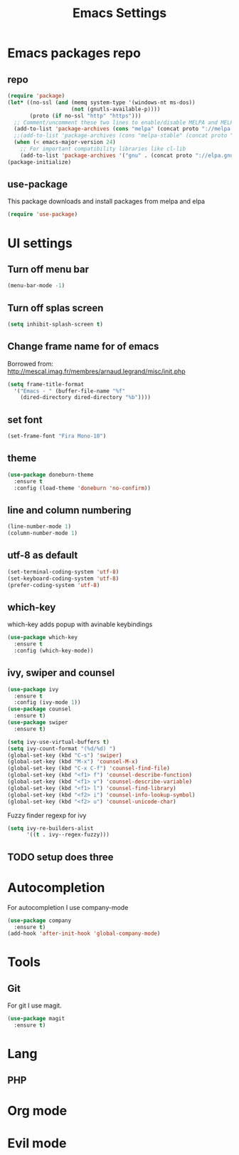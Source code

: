 #+TITLE: Emacs Settings

* Emacs packages repo
** repo
#+BEGIN_SRC emacs-lisp
(require 'package)
(let* ((no-ssl (and (memq system-type '(windows-nt ms-dos))
                    (not (gnutls-available-p))))
       (proto (if no-ssl "http" "https")))
  ;; Comment/uncomment these two lines to enable/disable MELPA and MELPA Stable as desired
  (add-to-list 'package-archives (cons "melpa" (concat proto "://melpa.org/packages/")) t)
  ;;(add-to-list 'package-archives (cons "melpa-stable" (concat proto "://stable.melpa.org/packages/")) t)
  (when (< emacs-major-version 24)
    ;; For important compatibility libraries like cl-lib
    (add-to-list 'package-archives '("gnu" . (concat proto "://elpa.gnu.org/packages/")))))
(package-initialize)
#+END_SRC
** use-package
This package downloads and install packages from melpa and elpa
#+BEGIN_SRC emacs-lisp
(require 'use-package)
#+END_SRC
* UI settings
** Turn off menu bar
#+BEGIN_SRC emacs-lisp
(menu-bar-mode -1)
#+END_SRC
** Turn off splas screen
#+BEGIN_SRC emacs-lisp
(setq inhibit-splash-screen t)
#+END_SRC
** Change frame name for of emacs
Borrowed from: http://mescal.imag.fr/membres/arnaud.legrand/misc/init.php
#+BEGIN_SRC emacs-lisp
  (setq frame-title-format
    '("Emacs - " (buffer-file-name "%f"
      (dired-directory dired-directory "%b"))))
#+END_SRC
** set font
#+BEGIN_SRC emacs-lisp
  (set-frame-font "Fira Mono-10")
#+END_SRC
** theme
#+BEGIN_SRC emacs-lisp
  (use-package doneburn-theme
    :ensure t
    :config (load-theme 'doneburn 'no-confirm))
#+END_SRC
** line and column numbering
#+BEGIN_SRC emacs-lisp
  (line-number-mode 1)
  (column-number-mode 1)
#+END_SRC
** utf-8 as default
#+BEGIN_SRC emacs-lisp
  (set-terminal-coding-system 'utf-8)
  (set-keyboard-coding-system 'utf-8)
  (prefer-coding-system 'utf-8)
#+END_SRC
** which-key
which-key adds popup with avinable keybindings
#+BEGIN_SRC emacs-lisp
  (use-package which-key
    :ensure t
    :config (which-key-mode))
#+END_SRC
** ivy, swiper and counsel
#+BEGIN_SRC emacs-lisp
  (use-package ivy
    :ensure t
    :config (ivy-mode 1))
  (use-package counsel
    :ensure t)
  (use-package swiper
    :ensure t)

  (setq ivy-use-virtual-buffers t)
  (setq ivy-count-format "(%d/%d) ")
  (global-set-key (kbd "C-s") 'swiper)
  (global-set-key (kbd "M-x") 'counsel-M-x)
  (global-set-key (kbd "C-x C-f") 'counsel-find-file)
  (global-set-key (kbd "<f1> f") 'counsel-describe-function)
  (global-set-key (kbd "<f1> v") 'counsel-describe-variable)
  (global-set-key (kbd "<f1> l") 'counsel-find-library)
  (global-set-key (kbd "<f2> i") 'counsel-info-lookup-symbol)
  (global-set-key (kbd "<f2> u") 'counsel-unicode-char)
#+END_SRC
Fuzzy finder regexp for ivy
#+BEGIN_SRC emacs-lisp
  (setq ivy-re-builders-alist
        '((t . ivy--regex-fuzzy)))
#+END_SRC
** TODO setup does three
* Autocompletion
For autocompletion I use company-mode
#+BEGIN_SRC emacs-lisp
  (use-package company
    :ensure t)
  (add-hook 'after-init-hook 'global-company-mode)
#+END_SRC
* Tools
** Git
For git I use magit.
#+BEGIN_SRC emacs-lisp
  (use-package magit
    :ensure t)
#+END_SRC
* Lang
** PHP
* Org mode
* Evil mode
